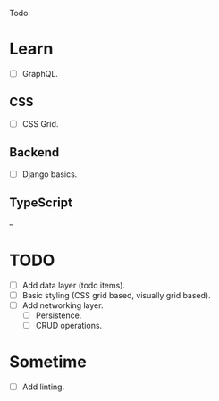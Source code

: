 Todo

* Learn
  - [ ] GraphQL.
** CSS
   - [ ] CSS Grid.
** Backend
   - [ ] Django basics.
** TypeScript
   --

* TODO
  - [ ] Add data layer (todo items).
  - [ ] Basic styling (CSS grid based, visually grid based).
  - [ ] Add networking layer.
    - [ ] Persistence.
    - [ ] CRUD operations.

* Sometime
  - [ ] Add linting.
